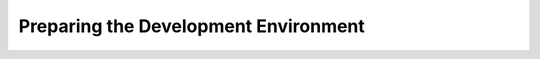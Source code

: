 *************************************
Preparing the Development Environment
*************************************
